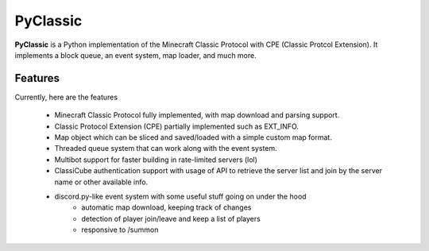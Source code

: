 =========
PyClassic
=========

**PyClassic** is a Python implementation of the Minecraft Classic Protocol with
CPE (Classic Protcol Extension). It implements a block queue, an event system,
map loader, and much more.

Features
--------

Currently, here are the features

 - Minecraft Classic Protocol fully implemented, with map download and parsing
   support.
 - Classic Protocol Extension (CPE) partially implemented such as EXT_INFO.
 - Map object which can be sliced and saved/loaded with a simple custom map
   format.
 - Threaded queue system that can work along with the event system.
 - Multibot support for faster building in rate-limited servers (lol)
 - ClassiCube authentication support with usage of API to retrieve the server
   list and join by the server name or other available info.
 - discord.py-like event system with some useful stuff going on under the hood
    - automatic map download, keeping track of changes
    - detection of player join/leave and keep a list of players
    - responsive to /summon


